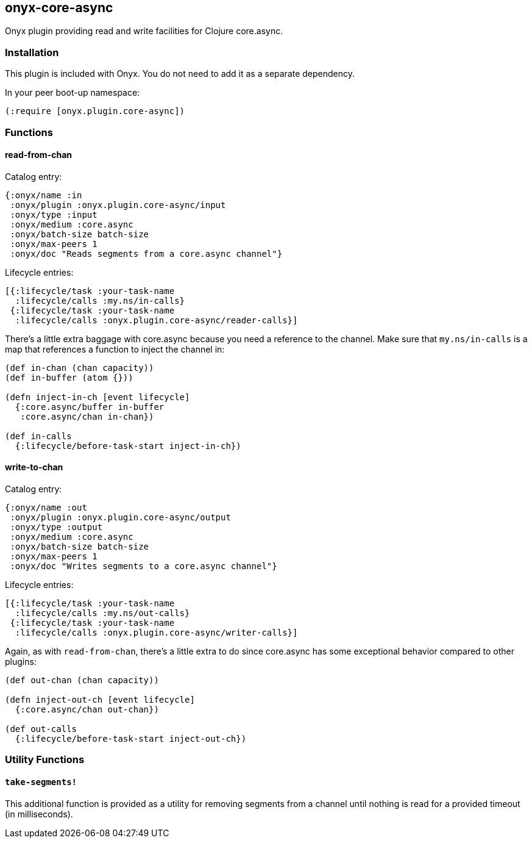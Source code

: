 [[onyx-core-async]]

== onyx-core-async

Onyx plugin providing read and write facilities for Clojure core.async.

=== Installation

This plugin is included with Onyx. You do not need to add it as a
separate dependency.

In your peer boot-up namespace:

[source,clojure]
----
(:require [onyx.plugin.core-async])
----

=== Functions

==== read-from-chan

Catalog entry:

[source,clojure]
----
{:onyx/name :in
 :onyx/plugin :onyx.plugin.core-async/input
 :onyx/type :input
 :onyx/medium :core.async
 :onyx/batch-size batch-size
 :onyx/max-peers 1
 :onyx/doc "Reads segments from a core.async channel"}
----

Lifecycle entries:

[source,clojure]
----
[{:lifecycle/task :your-task-name
  :lifecycle/calls :my.ns/in-calls}
 {:lifecycle/task :your-task-name
  :lifecycle/calls :onyx.plugin.core-async/reader-calls}]
----

There's a little extra baggage with core.async because you need a
reference to the channel. Make sure that `my.ns/in-calls` is a map that
references a function to inject the channel in:

[source,clojure]
----
(def in-chan (chan capacity))
(def in-buffer (atom {}))

(defn inject-in-ch [event lifecycle]
  {:core.async/buffer in-buffer
   :core.async/chan in-chan})

(def in-calls
  {:lifecycle/before-task-start inject-in-ch})
----

==== write-to-chan

Catalog entry:

[source,clojure]
----
{:onyx/name :out
 :onyx/plugin :onyx.plugin.core-async/output
 :onyx/type :output
 :onyx/medium :core.async
 :onyx/batch-size batch-size
 :onyx/max-peers 1
 :onyx/doc "Writes segments to a core.async channel"}
----

Lifecycle entries:

[source,clojure]
----
[{:lifecycle/task :your-task-name
  :lifecycle/calls :my.ns/out-calls}
 {:lifecycle/task :your-task-name
  :lifecycle/calls :onyx.plugin.core-async/writer-calls}]
----

Again, as with `read-from-chan`, there's a little extra to do since
core.async has some exceptional behavior compared to other plugins:

[source,clojure]
----
(def out-chan (chan capacity))

(defn inject-out-ch [event lifecycle]
  {:core.async/chan out-chan})

(def out-calls
  {:lifecycle/before-task-start inject-out-ch})
----

=== Utility Functions

==== `take-segments!`

This additional function is provided as a utility for removing segments
from a channel until nothing is read for a provided timeout (in milliseconds).
